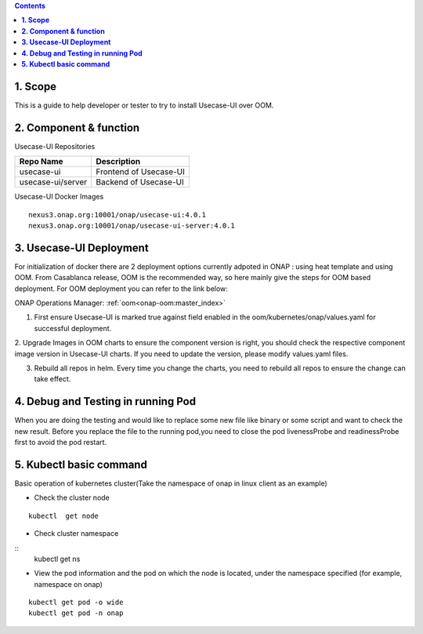 .. contents::
   :depth: 3
..


**1. Scope**
============

This is a guide to help developer or tester to try to install Usecase-UI over OOM.

**2. Component & function**
===========================

Usecase-UI Repositories

+--------------------------+-----------------------------------------------------+
|     **Repo Name**        |     Description                                     |
+==========================+=====================================================+
| usecase-ui               |      Frontend of Usecase-UI                         |
+--------------------------+-----------------------------------------------------+
| usecase-ui/server        |      Backend of Usecase-UI                          |
+--------------------------+-----------------------------------------------------+


Usecase-UI Docker Images
::

  nexus3.onap.org:10001/onap/usecase-ui:4.0.1
  nexus3.onap.org:10001/onap/usecase-ui-server:4.0.1
  

**3. Usecase-UI Deployment**
============================

For initialization of docker there are 2 deployment options currently adpoted in ONAP : using heat template and using OOM.
From Casablanca release, OOM is the recommended way, so here mainly give the steps for OOM based deployment.
For OOM deployment you can refer to the link below:

ONAP Operations Manager: :ref:`oom<onap-oom:master_index>`

1. First ensure Usecase-UI is marked true against field enabled in the oom/kubernetes/onap/values.yaml for successful deployment.

2. Upgrade Images in OOM charts to ensure the component version is right, you should check the respective component image version in Usecase-UI charts.
If you need to update the version, please modify values.yaml files.

3. Rebuild all repos in helm. Every time you change the charts, you need to rebuild all repos to ensure the change can take effect.

**4. Debug and Testing in running Pod**
=======================================

When you are doing the testing and would like to replace some new file like binary or some script and want to check the new result.
Before you replace the file to the running pod,you need to close the pod livenessProbe and readinessProbe first to avoid the pod restart.

**5. Kubectl basic command**
============================

Basic operation of kubernetes cluster(Take the namespace of onap in linux client as an example)

* Check the cluster node

::
            
    kubectl  get node

* Check cluster namespace

::             
    kubectl  get ns

* View the pod information and the pod on which the node is located, under the namespace specified (for example, namespace on onap)

::
                     
    kubectl get pod -o wide
    kubectl get pod -n onap
                
